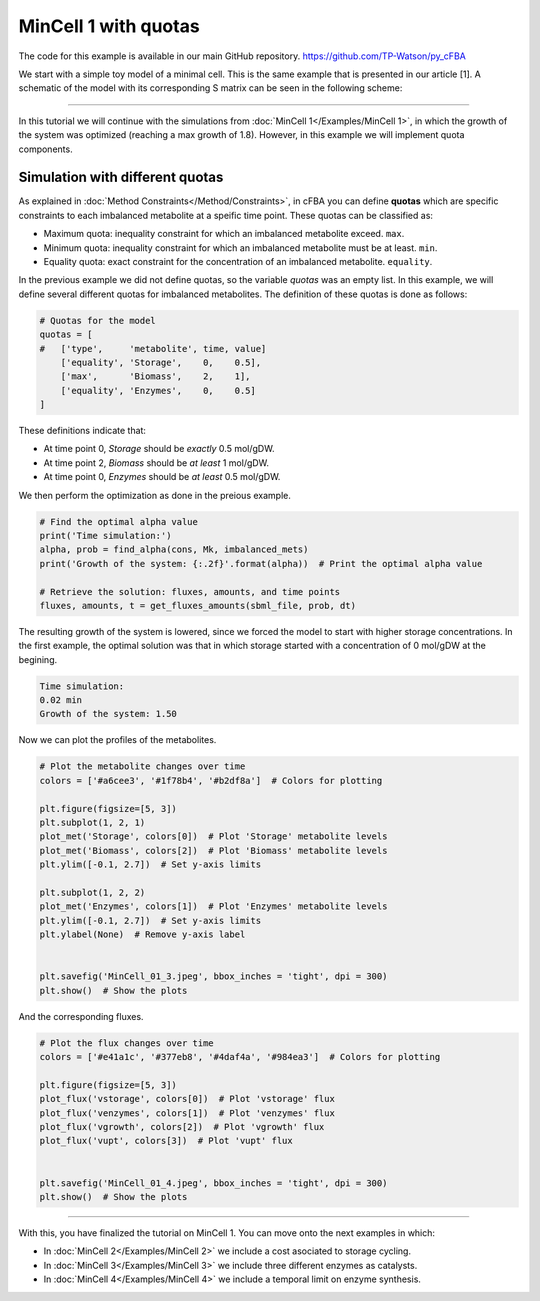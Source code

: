 MinCell 1 with quotas
+++++++++++++++++++++

The code for this example is available in our main GitHub repository.
https://github.com/TP-Watson/py_cFBA

We start with a simple toy model of a minimal cell. This is the same 
example that is presented in our article [1]. A schematic of the model 
with its corresponding S matrix can be seen in the following scheme:

.. image:: MinCell.jpg

_____________________

In this tutorial we will continue with the simulations from 
:doc:`MinCell 1</Examples/MinCell 1>`, in which the growth of the system 
was optimized (reaching a max growth of 1.8). However, in this example we
will implement quota components. 


Simulation with different quotas
^^^^^^^^^^^^^^^^^^^^^^^^^^^^^^^^

As explained in :doc:`Method Constraints</Method/Constraints>`, in cFBA you 
can define **quotas** which are specific constraints to each imbalanced 
metabolite at a speific time point. These quotas can be classified as:

- Maximum quota: inequality constraint for which an imbalanced metabolite exceed. ``max``.
- Minimum quota: inequality constraint for which an imbalanced metabolite must be at least. ``min``.
- Equality quota: exact constraint for the concentration of an imbalanced metabolite. ``equality``.


In the previous example we did not define quotas, so the variable *quotas* 
was an empty list. In this example, we will define several different quotas
for imbalanced metabolites. The definition of these quotas is done as follows:

.. code-block:: python

   # Quotas for the model
   quotas = [
   #   ['type',     'metabolite', time, value]
       ['equality', 'Storage',    0,    0.5],
       ['max',      'Biomass',    2,    1],
       ['equality', 'Enzymes',    0,    0.5]
   ]

These definitions indicate that:

- At time point 0, *Storage* should be *exactly* 0.5 mol/gDW.
- At time point 2, *Biomass* should be *at least* 1 mol/gDW.
- At time point 0, *Enzymes* should be *at least* 0.5 mol/gDW.

We then perform the optimization as done in the preious example.

.. code-block:: python

   # Find the optimal alpha value
   print('Time simulation:')
   alpha, prob = find_alpha(cons, Mk, imbalanced_mets)
   print('Growth of the system: {:.2f}'.format(alpha))  # Print the optimal alpha value

   # Retrieve the solution: fluxes, amounts, and time points
   fluxes, amounts, t = get_fluxes_amounts(sbml_file, prob, dt)

The resulting growth of the system is lowered, since we forced
the model to start with higher storage concentrations. In the 
first example, the optimal solution was that in which storage 
started with a concentration of 0 mol/gDW at the begining. 

.. code-block::

   Time simulation:
   0.02 min
   Growth of the system: 1.50

Now we can plot the profiles of the metabolites.

.. code-block:: python

   # Plot the metabolite changes over time
   colors = ['#a6cee3', '#1f78b4', '#b2df8a']  # Colors for plotting

   plt.figure(figsize=[5, 3])
   plt.subplot(1, 2, 1)
   plot_met('Storage', colors[0])  # Plot 'Storage' metabolite levels
   plot_met('Biomass', colors[2])  # Plot 'Biomass' metabolite levels
   plt.ylim([-0.1, 2.7])  # Set y-axis limits

   plt.subplot(1, 2, 2)
   plot_met('Enzymes', colors[1])  # Plot 'Enzymes' metabolite levels
   plt.ylim([-0.1, 2.7])  # Set y-axis limits
   plt.ylabel(None)  # Remove y-axis label


   plt.savefig('MinCell_01_3.jpeg', bbox_inches = 'tight', dpi = 300)
   plt.show()  # Show the plots

.. image:: MinCell1_4.jpg

And the corresponding fluxes.

.. code-block:: python

   # Plot the flux changes over time
   colors = ['#e41a1c', '#377eb8', '#4daf4a', '#984ea3']  # Colors for plotting

   plt.figure(figsize=[5, 3])
   plot_flux('vstorage', colors[0])  # Plot 'vstorage' flux
   plot_flux('venzymes', colors[1])  # Plot 'venzymes' flux
   plot_flux('vgrowth', colors[2])  # Plot 'vgrowth' flux
   plot_flux('vupt', colors[3])  # Plot 'vupt' flux


   plt.savefig('MinCell_01_4.jpeg', bbox_inches = 'tight', dpi = 300)
   plt.show()  # Show the plots

.. image:: MinCell1_5.jpg

___________________________

With this, you have finalized the tutorial on MinCell 1. You can 
move onto the next examples in which:

- In :doc:`MinCell 2</Examples/MinCell 2>` we include a cost asociated to storage cycling.
- In :doc:`MinCell 3</Examples/MinCell 3>` we include three different enzymes as catalysts.
- In :doc:`MinCell 4</Examples/MinCell 4>` we include a temporal limit on enzyme synthesis.
